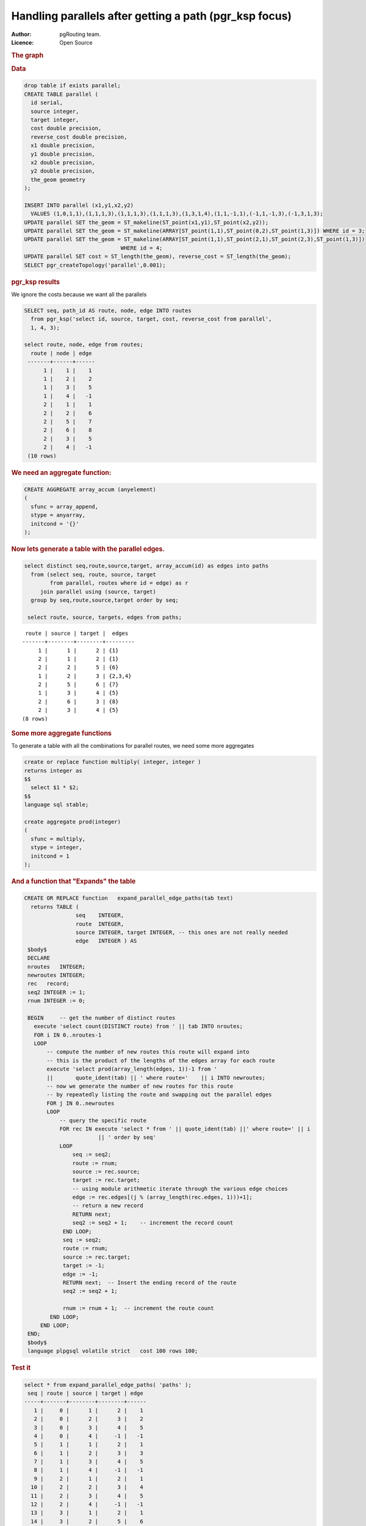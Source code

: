 .. 
   ****************************************************************************
    pgRouting Manual
    Copyright(c) pgRouting Contributors

    This documentation is licensed under a Creative Commons Attribution-Share  
    Alike 3.0 License: http://creativecommons.org/licenses/by-sa/3.0/
   ****************************************************************************

.. _parallel_handling:

Handling parallels after getting a path (pgr_ksp focus)
-------------------------------------------------------

:Author: pgRouting team.
:Licence: Open Source


.. rubric:: The graph


.. image:: ./images/parallelImage.png


.. rubric:: Data

.. code-block:: sql

  drop table if exists parallel;
  CREATE TABLE parallel (
    id serial,
    source integer,
    target integer,
    cost double precision,
    reverse_cost double precision,
    x1 double precision,
    y1 double precision,
    x2 double precision,
    y2 double precision,
    the_geom geometry
  );
 
  INSERT INTO parallel (x1,y1,x2,y2) 
    VALUES (1,0,1,1),(1,1,1,3),(1,1,1,3),(1,1,1,3),(1,3,1,4),(1,1,-1,1),(-1,1,-1,3),(-1,3,1,3);
  UPDATE parallel SET the_geom = ST_makeline(ST_point(x1,y1),ST_point(x2,y2));
  UPDATE parallel SET the_geom = ST_makeline(ARRAY[ST_point(1,1),ST_point(0,2),ST_point(1,3)]) WHERE id = 3;
  UPDATE parallel SET the_geom = ST_makeline(ARRAY[ST_point(1,1),ST_point(2,1),ST_point(2,3),ST_point(1,3)])
                                WHERE id = 4;
  UPDATE parallel SET cost = ST_length(the_geom), reverse_cost = ST_length(the_geom);
  SELECT pgr_createTopology('parallel',0.001);

.. rubric:: pgr_ksp results

We ignore the costs because we want all the parallels

.. code-block:: sql

  SELECT seq, path_id AS route, node, edge INTO routes
    from pgr_ksp('select id, source, target, cost, reverse_cost from parallel',
    1, 4, 3);

  select route, node, edge from routes;
    route | node | edge 
   -------+------+------
        1 |    1 |    1
        1 |    2 |    2
        1 |    3 |    5
        1 |    4 |   -1
        2 |    1 |    1
        2 |    2 |    6
        2 |    5 |    7
        2 |    6 |    8
        2 |    3 |    5
        2 |    4 |   -1
   (10 rows)


.. rubric:: We need an aggregate function:

.. code-block:: sql

  CREATE AGGREGATE array_accum (anyelement)
  (
    sfunc = array_append,
    stype = anyarray,
    initcond = '{}'
  );


.. rubric:: Now lets generate a table with the parallel edges.

.. code-block:: sql

  select distinct seq,route,source,target, array_accum(id) as edges into paths
    from (select seq, route, source, target 
          from parallel, routes where id = edge) as r
       join parallel using (source, target)
    group by seq,route,source,target order by seq;

   select route, source, targets, edges from paths;


::

     route | source | target |  edges  
    -------+--------+--------+---------
         1 |      1 |      2 | {1}
         2 |      1 |      2 | {1}
         2 |      2 |      5 | {6}
         1 |      2 |      3 | {2,3,4}
         2 |      5 |      6 | {7}
         1 |      3 |      4 | {5}
         2 |      6 |      3 | {8}
         2 |      3 |      4 | {5}
    (8 rows)


.. rubric:: Some more aggregate functions

To generate a table with all the combinations for parallel routes, we need some more aggregates

.. code-block:: sql

  create or replace function multiply( integer, integer )
  returns integer as
  $$
    select $1 * $2;
  $$
  language sql stable;

  create aggregate prod(integer)
  (
    sfunc = multiply,
    stype = integer,
    initcond = 1
  );


.. rubric:: And a function that "Expands" the table



.. code-block:: sql

  CREATE OR REPLACE function   expand_parallel_edge_paths(tab text)
    returns TABLE (
                  seq    INTEGER,
                  route  INTEGER,
                  source INTEGER, target INTEGER, -- this ones are not really needed
                  edge   INTEGER ) AS
   $body$
   DECLARE
   nroutes   INTEGER;
   newroutes INTEGER;
   rec   record;
   seq2 INTEGER := 1;
   rnum INTEGER := 0;

   BEGIN     -- get the number of distinct routes
     execute 'select count(DISTINCT route) from ' || tab INTO nroutes;
     FOR i IN 0..nroutes-1
     LOOP
         -- compute the number of new routes this route will expand into
         -- this is the product of the lengths of the edges array for each route
         execute 'select prod(array_length(edges, 1))-1 from '
         ||       quote_ident(tab) || ' where route='    || i INTO newroutes; 
         -- now we generate the number of new routes for this route
         -- by repeatedly listing the route and swapping out the parallel edges
         FOR j IN 0..newroutes
         LOOP
             -- query the specific route
             FOR rec IN execute 'select * from ' || quote_ident(tab) ||' where route=' || i
                         || ' order by seq'
             LOOP
                 seq := seq2;              
                 route := rnum;
                 source := rec.source;
                 target := rec.target;
                 -- using module arithmetic iterate through the various edge choices
                 edge := rec.edges[(j % (array_length(rec.edges, 1)))+1];
                 -- return a new record
                 RETURN next;
                 seq2 := seq2 + 1;    -- increment the record count
              END LOOP;
              seq := seq2;
              route := rnum;
              source := rec.target;
              target := -1;
              edge := -1;
              RETURN next;  -- Insert the ending record of the route
              seq2 := seq2 + 1;
              
              rnum := rnum + 1;  -- increment the route count
          END LOOP;
       END LOOP;
   END;
   $body$
   language plpgsql volatile strict   cost 100 rows 100;

.. rubric:: Test it

.. code-block:: sql

  select * from expand_parallel_edge_paths( 'paths' );
   seq | route | source | target | edge 
  -----+-------+--------+--------+------
     1 |     0 |      1 |      2 |    1
     2 |     0 |      2 |      3 |    2
     3 |     0 |      3 |      4 |    5
     4 |     0 |      4 |     -1 |   -1
     5 |     1 |      1 |      2 |    1
     6 |     1 |      2 |      3 |    3
     7 |     1 |      3 |      4 |    5
     8 |     1 |      4 |     -1 |   -1
     9 |     2 |      1 |      2 |    1
    10 |     2 |      2 |      3 |    4
    11 |     2 |      3 |      4 |    5
    12 |     2 |      4 |     -1 |   -1
    13 |     3 |      1 |      2 |    1
    14 |     3 |      2 |      5 |    6
    15 |     3 |      5 |      6 |    7
    16 |     3 |      6 |      3 |    8
    17 |     3 |      3 |      4 |    5
    18 |     3 |      4 |     -1 |   -1
  (18 rows)

